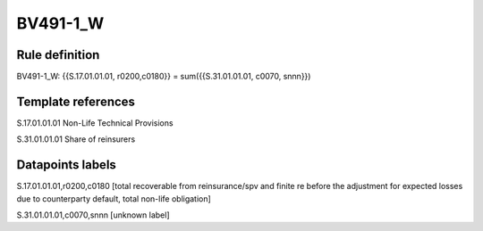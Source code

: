 =========
BV491-1_W
=========

Rule definition
---------------

BV491-1_W: {{S.17.01.01.01, r0200,c0180}} = sum({{S.31.01.01.01, c0070, snnn}})


Template references
-------------------

S.17.01.01.01 Non-Life Technical Provisions

S.31.01.01.01 Share of reinsurers


Datapoints labels
-----------------

S.17.01.01.01,r0200,c0180 [total recoverable from reinsurance/spv and finite re before the adjustment for expected losses due to counterparty default, total non-life obligation]

S.31.01.01.01,c0070,snnn [unknown label]


